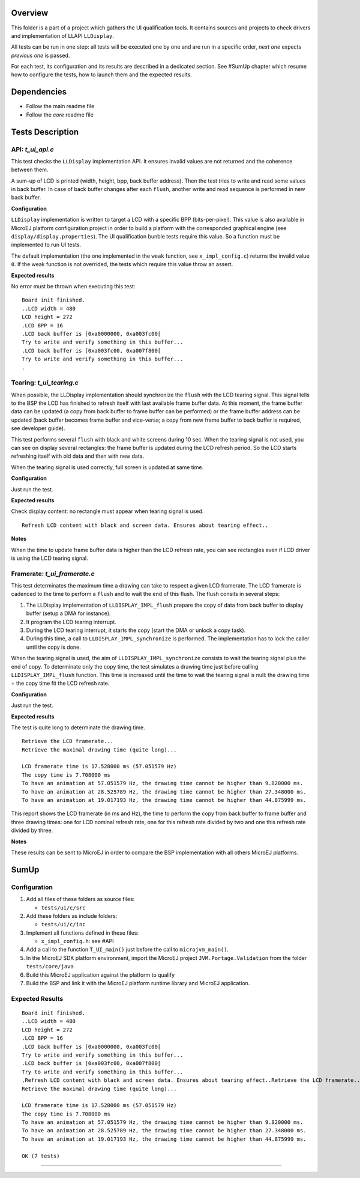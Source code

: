 Overview
========

This folder is a part of a project which gathers the UI qualification
tools. It contains sources and projects to check drivers and
implementation of LLAPI ``LLDisplay``.

All tests can be run in one step: all tests will be executed one by one
and are run in a specific order, *next one* expects *previous one* is
passed.

For each test, its configuration and its results are described in a
dedicated section. See #SumUp chapter which resume how to configure the
tests, how to launch them and the expected results.

Dependencies
============

-  Follow the main readme file
-  Follow the *core* readme file

Tests Description
=================

API: *t_ui_api.c*
-----------------

This test checks the ``LLDisplay`` implementation API. It ensures
invalid values are not returned and the coherence between them.

A sum-up of LCD is printed (width, height, bpp, back buffer address).
Then the test tries to write and read some values in back buffer. In
case of back buffer changes after each ``flush``, another write and read
sequence is performed in new back buffer.

**Configuration**

``LLDisplay`` implementation is written to target a LCD with a specific
BPP (bits-per-pixel). This value is also available in MicroEJ platform
configuration project in order to build a platform with the corresponded
graphical engine (see ``display/display.properties``). The UI
qualification bunble tests require this value. So a function must be
implemented to run UI tests.

The default implementation (the one implemented in the ``weak``
function, see ``x_impl_config.c``) returns the invalid value ``0``. If
the weak function is not overrided, the tests which require this value
throw an assert.

**Expected results**

No error must be thrown when executing this test:

::

   Board init finished.
   ..LCD width = 480
   LCD height = 272
   .LCD BPP = 16
   .LCD back buffer is [0xa0000000, 0xa003fc00[
   Try to write and verify something in this buffer...
   .LCD back buffer is [0xa003fc00, 0xa007f800[
   Try to write and verify something in this buffer...
   .

Tearing: *t_ui_tearing.c*
-------------------------

When possible, the LLDisplay implementation should synchronize the
``flush`` with the LCD tearing signal. This signal tells to the BSP the
LCD has finished to refresh itself with last available frame buffer
data. At this moment, the frame buffer data can be updated (a copy from
back buffer to frame buffer can be performed) or the frame buffer
address can be updated (back buffer becomes frame buffer and vice-versa;
a copy from new frame buffer to back buffer is required, see developer
guide).

This test performs several ``flush`` with black and white screens during
10 sec. When the tearing signal is not used, you can see on display
several rectangles: the frame buffer is updated during the LCD refresh
period. So the LCD starts refreshing itself with old data and then with
new data.

When the tearing signal is used correctly, full screen is updated at
same time.

**Configuration**

Just run the test.

**Expected results**

Check display content: no rectangle must appear when tearing signal is
used.

::

   Refresh LCD content with black and screen data. Ensures about tearing effect..

**Notes**

When the time to update frame buffer data is higher than the LCD refresh
rate, you can see rectangles even if LCD driver is using the LCD tearing
signal.

Framerate: *t_ui_framerate.c*
-----------------------------

This test determinates the maximum time a drawing can take to respect a
given LCD framerate. The LCD framerate is cadenced to the time to
perform a ``flush`` and to wait the end of this flush. The flush consits
in several steps:

1. The LLDisplay implementation of ``LLDISPLAY_IMPL_flush`` prepare the
   copy of data from back buffer to display buffer (setup a DMA for
   instance).
2. It program the LCD tearing interrupt.
3. During the LCD tearing interrupt, it starts the copy (start the DMA
   or unlock a copy task).
4. During this time, a call to ``LLDISPLAY_IMPL_synchronize`` is
   performed. The implementation has to lock the caller until the copy
   is done.

When the tearing signal is used, the aim of
``LLDISPLAY_IMPL_synchronize`` consists to wait the tearing signal plus
the end of copy. To determinate only the copy time, the test simulates a
drawing time just before calling ``LLDISPLAY_IMPL_flush`` function. This
time is increased until the time to wait the tearing signal is null: the
drawing time + the copy time fit the LCD refresh rate.

**Configuration**

Just run the test.

**Expected results**

The test is quite long to determinate the drawing time.

::

   Retrieve the LCD framerate...
   Retrieve the maximal drawing time (quite long)...

   LCD framerate time is 17.528000 ms (57.051579 Hz)
   The copy time is 7.708000 ms
   To have an animation at 57.051579 Hz, the drawing time cannot be higher than 9.820000 ms.
   To have an animation at 28.525789 Hz, the drawing time cannot be higher than 27.348000 ms.
   To have an animation at 19.017193 Hz, the drawing time cannot be higher than 44.875999 ms.

This report shows the LCD framerate (in ms and Hz), the time to perform
the copy from back buffer to frame buffer and three drawing times: one
for LCD nominal refresh rate, one for this refresh rate divided by two
and one this refresh rate divided by three.

**Notes**

These results can be sent to MicroEJ in order to compare the BSP
implementation with all others MicroEJ platforms.

SumUp
=====

Configuration
-------------

1. Add all files of these folders as source files:

   -  ``tests/ui/c/src``

2. Add these folders as include folders:

   -  ``tests/ui/c/inc``

3. Implement all functions defined in these files:

   -  ``x_impl_config.h``: see #API

4. Add a call to the function ``T_UI_main()`` just before the call to
   ``microjvm_main()``.
5. In the MicroEJ SDK platform environment, import the MicroEJ project
   ``JVM.Portage.Validation`` from the folder ``tests/core/java``
6. Build this MicroEJ application against the platform to qualify
7. Build the BSP and link it with the MicroEJ platform runtime library
   and MicroEJ application.

Expected Results
----------------

::

   Board init finished.
   ..LCD width = 480
   LCD height = 272
   .LCD BPP = 16
   .LCD back buffer is [0xa0000000, 0xa003fc00[
   Try to write and verify something in this buffer...
   .LCD back buffer is [0xa003fc00, 0xa007f800[
   Try to write and verify something in this buffer...
   .Refresh LCD content with black and screen data. Ensures about tearing effect..Retrieve the LCD framerate...
   Retrieve the maximal drawing time (quite long)...

   LCD framerate time is 17.528000 ms (57.051579 Hz)
   The copy time is 7.708000 ms
   To have an animation at 57.051579 Hz, the drawing time cannot be higher than 9.820000 ms.
   To have an animation at 28.525789 Hz, the drawing time cannot be higher than 27.348000 ms.
   To have an animation at 19.017193 Hz, the drawing time cannot be higher than 44.875999 ms.

   OK (7 tests)

--------------

..
   Copyright 2019-2020 MicroEJ Corp. All rights reserved.
   Use of this source code is governed by a BSD-style license that can be found with this software.
